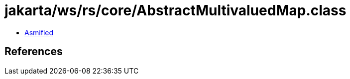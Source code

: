 = jakarta/ws/rs/core/AbstractMultivaluedMap.class

 - link:AbstractMultivaluedMap-asmified.java[Asmified]

== References

